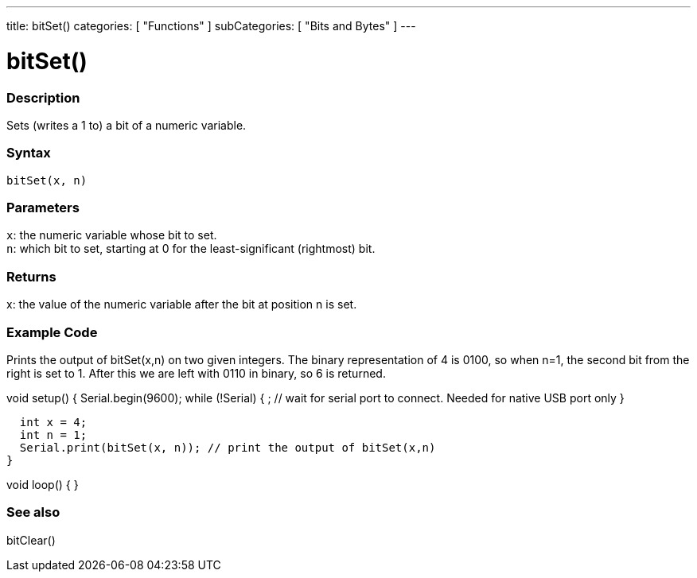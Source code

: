 ---
title: bitSet()
categories: [ "Functions" ]
subCategories: [ "Bits and Bytes" ]
---





= bitSet()


// OVERVIEW SECTION STARTS
[#overview]
--

[float]
=== Description
Sets (writes a 1 to) a bit of a numeric variable.
[%hardbreaks]


[float]
=== Syntax
`bitSet(x, n)`


[float]
=== Parameters
`x`: the numeric variable whose bit to set. +
`n`: which bit to set, starting at 0 for the least-significant (rightmost) bit.


[float]
=== Returns
x: the value of the numeric variable after the bit at position n is set.


[float]
=== Example Code
Prints the output of bitSet(x,n) on two given integers. The binary representation of 4 is 0100, so when n=1, the second bit from the right is set to 1. After this we are left with 0110 in binary, so 6 is returned.

void setup() {
  Serial.begin(9600);
  while (!Serial) {
    ; // wait for serial port to connect. Needed for native USB port only
  }

  int x = 4;
  int n = 1;
  Serial.print(bitSet(x, n)); // print the output of bitSet(x,n)
}

void loop() {
}

--
// OVERVIEW SECTION ENDS


// SEE ALSO SECTION
[#see_also]
--

[float]
=== See also
bitClear()

--
// SEE ALSO SECTION ENDS
